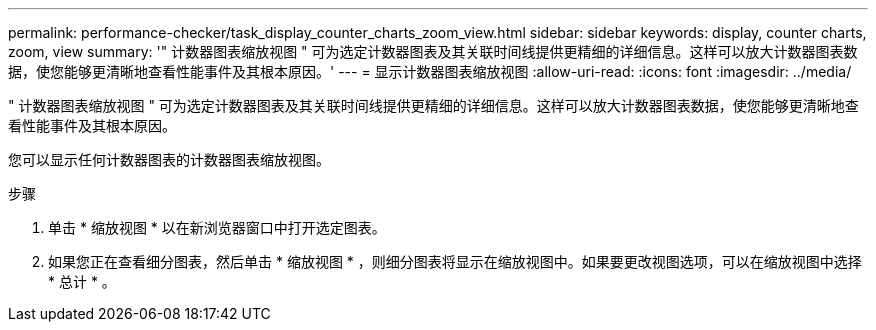 ---
permalink: performance-checker/task_display_counter_charts_zoom_view.html 
sidebar: sidebar 
keywords: display, counter charts, zoom, view 
summary: '" 计数器图表缩放视图 " 可为选定计数器图表及其关联时间线提供更精细的详细信息。这样可以放大计数器图表数据，使您能够更清晰地查看性能事件及其根本原因。' 
---
= 显示计数器图表缩放视图
:allow-uri-read: 
:icons: font
:imagesdir: ../media/


[role="lead"]
" 计数器图表缩放视图 " 可为选定计数器图表及其关联时间线提供更精细的详细信息。这样可以放大计数器图表数据，使您能够更清晰地查看性能事件及其根本原因。

您可以显示任何计数器图表的计数器图表缩放视图。

.步骤
. 单击 * 缩放视图 * 以在新浏览器窗口中打开选定图表。
. 如果您正在查看细分图表，然后单击 * 缩放视图 * ，则细分图表将显示在缩放视图中。如果要更改视图选项，可以在缩放视图中选择 * 总计 * 。

